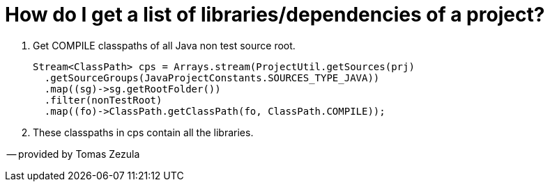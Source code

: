 // 
//     Licensed to the Apache Software Foundation (ASF) under one
//     or more contributor license agreements.  See the NOTICE file
//     distributed with this work for additional information
//     regarding copyright ownership.  The ASF licenses this file
//     to you under the Apache License, Version 2.0 (the
//     "License"); you may not use this file except in compliance
//     with the License.  You may obtain a copy of the License at
// 
//       http://www.apache.org/licenses/LICENSE-2.0
// 
//     Unless required by applicable law or agreed to in writing,
//     software distributed under the License is distributed on an
//     "AS IS" BASIS, WITHOUT WARRANTIES OR CONDITIONS OF ANY
//     KIND, either express or implied.  See the License for the
//     specific language governing permissions and limitations
//     under the License.
//

= How do I get a list of libraries/dependencies of a project?
:page-layout: wiki
:page-tags: wiki, devfaq, needsreview
:jbake-status: published
:keywords: Apache NetBeans wiki JavaHT Overview
:description: Apache NetBeans wiki JavaHT Overview
:toc: left
:toc-title:
:page-syntax: true
:page-aliases: ROOT:wiki/JavaHT_GetLibrariesForModule.adoc

. Get COMPILE classpaths of all Java non test source root.
+
[source,java]
----
Stream<ClassPath> cps = Arrays.stream(ProjectUtil.getSources(prj)
  .getSourceGroups(JavaProjectConstants.SOURCES_TYPE_JAVA))
  .map((sg)->sg.getRootFolder())
  .filter(nonTestRoot)
  .map((fo)->ClassPath.getClassPath(fo, ClassPath.COMPILE));
----
. These classpaths in cps contain all the libraries.

-- provided by Tomas Zezula 